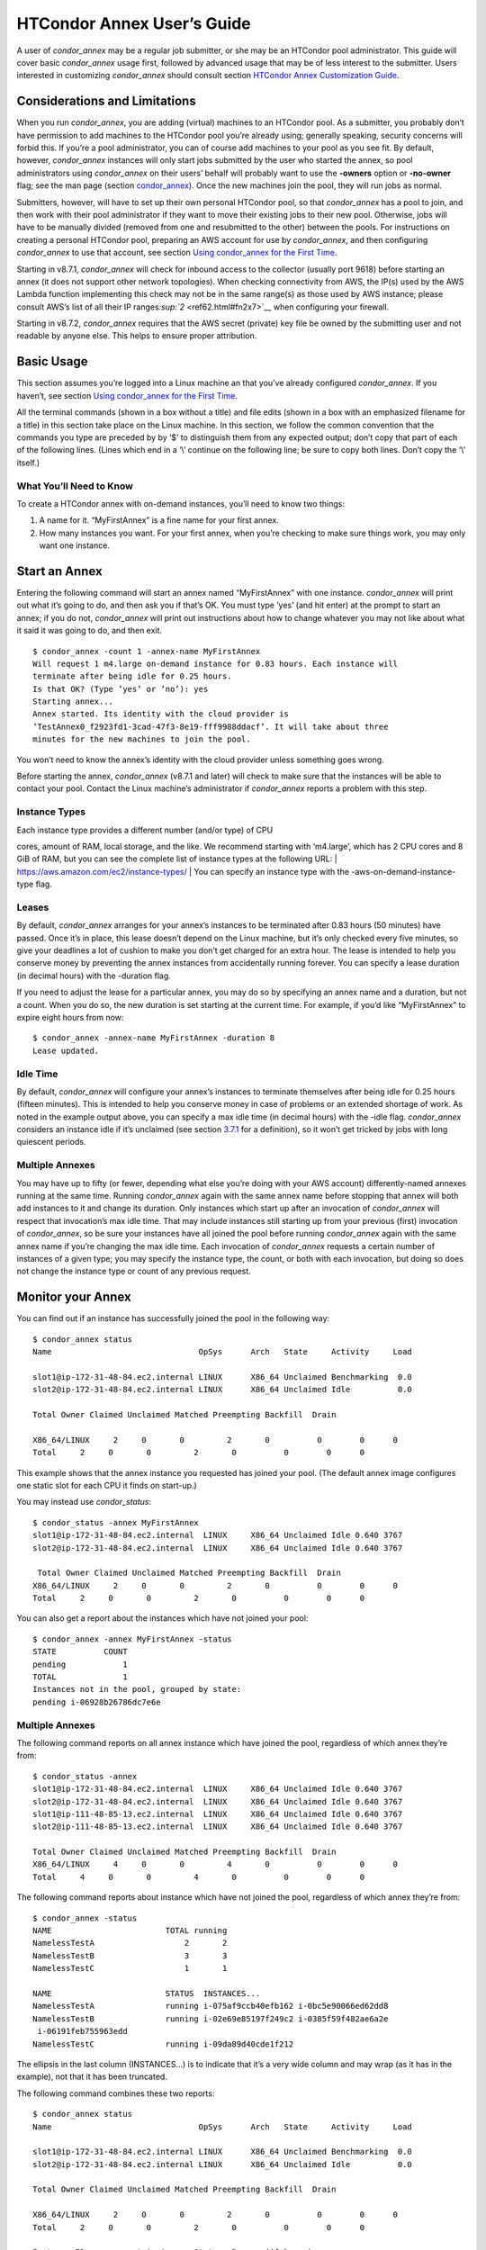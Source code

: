       

HTCondor Annex User’s Guide
===========================

A user of *condor\_annex* may be a regular job submitter, or she may be
an HTCondor pool administrator. This guide will cover basic
*condor\_annex* usage first, followed by advanced usage that may be of
less interest to the submitter. Users interested in customizing
*condor\_annex* should consult section `HTCondor Annex Customization
Guide <../cloud-computing/annex-customization-guide.html>`__.

Considerations and Limitations
------------------------------

When you run *condor\_annex*, you are adding (virtual) machines to an
HTCondor pool. As a submitter, you probably don’t have permission to add
machines to the HTCondor pool you’re already using; generally speaking,
security concerns will forbid this. If you’re a pool administrator, you
can of course add machines to your pool as you see fit. By default,
however, *condor\_annex* instances will only start jobs submitted by the
user who started the annex, so pool administrators using *condor\_annex*
on their users’ behalf will probably want to use the **-owners** option
or **-no-owner** flag; see the man page (section
`condor\_annex <../man-pages/condor_annex.html>`__). Once the new
machines join the pool, they will run jobs as normal.

Submitters, however, will have to set up their own personal HTCondor
pool, so that *condor\_annex* has a pool to join, and then work with
their pool administrator if they want to move their existing jobs to
their new pool. Otherwise, jobs will have to be manually divided
(removed from one and resubmitted to the other) between the pools. For
instructions on creating a personal HTCondor pool, preparing an AWS
account for use by *condor\_annex*, and then configuring *condor\_annex*
to use that account, see section \ `Using condor\_annex for the First
Time <../cloud-computing/using-annex-first-time.html>`__.

Starting in v8.7.1, *condor\_annex* will check for inbound access to the
collector (usually port 9618) before starting an annex (it does not
support other network topologies). When checking connectivity from AWS,
the IP(s) used by the AWS Lambda function implementing this check may
not be in the same range(s) as those used by AWS instance; please
consult AWS’s list of all their IP
ranges\ `:sup:`2` <ref62.html#fn2x7>`__ when configuring your firewall.

Starting in v8.7.2, *condor\_annex* requires that the AWS secret
(private) key file be owned by the submitting user and not readable by
anyone else. This helps to ensure proper attribution.

Basic Usage
-----------

This section assumes you’re logged into a Linux machine an that you’ve
already configured *condor\_annex*. If you haven’t, see section \ `Using
condor\_annex for the First
Time <../cloud-computing/using-annex-first-time.html>`__.

All the terminal commands (shown in a box without a title) and file
edits (shown in a box with an emphasized filename for a title) in this
section take place on the Linux machine. In this section, we follow the
common convention that the commands you type are preceded by by ‘$’ to
distinguish them from any expected output; don’t copy that part of each
of the following lines. (Lines which end in a ‘\\’ continue on the
following line; be sure to copy both lines. Don’t copy the ‘\\’ itself.)

What You’ll Need to Know
~~~~~~~~~~~~~~~~~~~~~~~~

To create a HTCondor annex with on-demand instances, you’ll need to know
two things:

#. A name for it. “MyFirstAnnex” is a fine name for your first annex.
#. How many instances you want. For your first annex, when you’re
   checking to make sure things work, you may only want one instance.

Start an Annex
--------------

Entering the following command will start an annex named “MyFirstAnnex”
with one instance. *condor\_annex* will print out what it’s going to do,
and then ask you if that’s OK. You must type ‘yes’ (and hit enter) at
the prompt to start an annex; if you do not, *condor\_annex* will print
out instructions about how to change whatever you may not like about
what it said it was going to do, and then exit.

::

    $ condor_annex -count 1 -annex-name MyFirstAnnex 
    Will request 1 m4.large on-demand instance for 0.83 hours. Each instance will 
    terminate after being idle for 0.25 hours. 
    Is that OK? (Type ’yes’ or ’no’): yes 
    Starting annex... 
    Annex started. Its identity with the cloud provider is 
    ’TestAnnex0_f2923fd1-3cad-47f3-8e19-fff9988ddacf’. It will take about three 
    minutes for the new machines to join the pool. 

You won’t need to know the annex’s identity with the cloud provider
unless something goes wrong.

Before starting the annex, *condor\_annex* (v8.7.1 and later) will check
to make sure that the instances will be able to contact your pool.
Contact the Linux machine’s administrator if *condor\_annex* reports a
problem with this step.

Instance Types
~~~~~~~~~~~~~~

| Each instance type provides a different number (and/or type) of CPU
cores, amount of RAM, local storage, and the like. We recommend starting
with ‘m4.large’, which has 2 CPU cores and 8 GiB of RAM, but you can see
the complete list of instance types at the following URL:
| `https://aws.amazon.com/ec2/instance-types/ <https://aws.amazon.com/ec2/instance-types/>`__
| You can specify an instance type with the -aws-on-demand-instance-type
flag.

Leases
~~~~~~

By default, *condor\_annex* arranges for your annex’s instances to be
terminated after 0.83 hours (50 minutes) have passed. Once it’s in
place, this lease doesn’t depend on the Linux machine, but it’s only
checked every five minutes, so give your deadlines a lot of cushion to
make you don’t get charged for an extra hour. The lease is intended to
help you conserve money by preventing the annex instances from
accidentally running forever. You can specify a lease duration (in
decimal hours) with the -duration flag.

If you need to adjust the lease for a particular annex, you may do so by
specifying an annex name and a duration, but not a count. When you do
so, the new duration is set starting at the current time. For example,
if you’d like “MyFirstAnnex” to expire eight hours from now:

::

    $ condor_annex -annex-name MyFirstAnnex -duration 8 
    Lease updated. 

Idle Time
~~~~~~~~~

By default, *condor\_annex* will configure your annex’s instances to
terminate themselves after being idle for 0.25 hours (fifteen minutes).
This is intended to help you conserve money in case of problems or an
extended shortage of work. As noted in the example output above, you can
specify a max idle time (in decimal hours) with the -idle flag.
*condor\_annex* considers an instance idle if it’s unclaimed (see
section \ `3.7.1 <PolicyConfigurationforExecuteHostsandforSubmitHosts.html#x35-2470003.7.1>`__
for a definition), so it won’t get tricked by jobs with long quiescent
periods.

Multiple Annexes
~~~~~~~~~~~~~~~~

You may have up to fifty (or fewer, depending what else you’re doing
with your AWS account) differently-named annexes running at the same
time. Running *condor\_annex* again with the same annex name before
stopping that annex will both add instances to it and change its
duration. Only instances which start up after an invocation of
*condor\_annex* will respect that invocation’s max idle time. That may
include instances still starting up from your previous (first)
invocation of *condor\_annex*, so be sure your instances have all joined
the pool before running *condor\_annex* again with the same annex name
if you’re changing the max idle time. Each invocation of *condor\_annex*
requests a certain number of instances of a given type; you may specify
the instance type, the count, or both with each invocation, but doing so
does not change the instance type or count of any previous request.

Monitor your Annex
------------------

You can find out if an instance has successfully joined the pool in the
following way:

::

    $ condor_annex status 
    Name                               OpSys      Arch   State     Activity     Load 

    slot1@ip-172-31-48-84.ec2.internal LINUX      X86_64 Unclaimed Benchmarking  0.0 
    slot2@ip-172-31-48-84.ec2.internal LINUX      X86_64 Unclaimed Idle          0.0 

    Total Owner Claimed Unclaimed Matched Preempting Backfill  Drain 

    X86_64/LINUX     2     0       0         2       0          0        0      0 
    Total     2     0       0         2       0          0        0      0 

This example shows that the annex instance you requested has joined your
pool. (The default annex image configures one static slot for each CPU
it finds on start-up.)

You may instead use *condor\_status*:

::

    $ condor_status -annex MyFirstAnnex 
    slot1@ip-172-31-48-84.ec2.internal  LINUX     X86_64 Unclaimed Idle 0.640 3767 
    slot2@ip-172-31-48-84.ec2.internal  LINUX     X86_64 Unclaimed Idle 0.640 3767 

     Total Owner Claimed Unclaimed Matched Preempting Backfill  Drain 
    X86_64/LINUX     2     0       0         2       0          0        0      0 
    Total     2     0       0         2       0          0        0      0 

You can also get a report about the instances which have not joined your
pool:

::

    $ condor_annex -annex MyFirstAnnex -status 
    STATE          COUNT 
    pending            1 
    TOTAL              1 
    Instances not in the pool, grouped by state: 
    pending i-06928b26786dc7e6e 

Multiple Annexes
~~~~~~~~~~~~~~~~

The following command reports on all annex instance which have joined
the pool, regardless of which annex they’re from:

::

    $ condor_status -annex 
    slot1@ip-172-31-48-84.ec2.internal  LINUX     X86_64 Unclaimed Idle 0.640 3767 
    slot2@ip-172-31-48-84.ec2.internal  LINUX     X86_64 Unclaimed Idle 0.640 3767 
    slot1@ip-111-48-85-13.ec2.internal  LINUX     X86_64 Unclaimed Idle 0.640 3767 
    slot2@ip-111-48-85-13.ec2.internal  LINUX     X86_64 Unclaimed Idle 0.640 3767 

    Total Owner Claimed Unclaimed Matched Preempting Backfill  Drain 
    X86_64/LINUX     4     0       0         4       0          0        0      0 
    Total     4     0       0         4       0          0        0      0 

The following command reports about instance which have not joined the
pool, regardless of which annex they’re from:

::

    $ condor_annex -status 
    NAME                        TOTAL running 
    NamelessTestA                   2       2 
    NamelessTestB                   3       3 
    NamelessTestC                   1       1 

    NAME                        STATUS  INSTANCES... 
    NamelessTestA               running i-075af9ccb40efb162 i-0bc5e90066ed62dd8 
    NamelessTestB               running i-02e69e85197f249c2 i-0385f59f482ae6a2e 
     i-06191feb755963edd 
    NamelessTestC               running i-09da89d40cde1f212 

The ellipsis in the last column (INSTANCES...) is to indicate that it’s
a very wide column and may wrap (as it has in the example), not that it
has been truncated.

The following command combines these two reports:

::

    $ condor_annex status 
    Name                               OpSys      Arch   State     Activity     Load 

    slot1@ip-172-31-48-84.ec2.internal LINUX      X86_64 Unclaimed Benchmarking  0.0 
    slot2@ip-172-31-48-84.ec2.internal LINUX      X86_64 Unclaimed Idle          0.0 

    Total Owner Claimed Unclaimed Matched Preempting Backfill  Drain 

    X86_64/LINUX     2     0       0         2       0          0        0      0 
    Total     2     0       0         2       0          0        0      0 

    Instance ID         not in Annex  Status  Reason (if known) 
    i-075af9ccb40efb162 NamelessTestA running - 
    i-0bc5e90066ed62dd8 NamelessTestA running - 
    i-02e69e85197f249c2 NamelessTestB running - 
    i-0385f59f482ae6a2e NamelessTestB running - 
    i-06191feb755963edd NamelessTestB running - 
    i-09da89d40cde1f212 NamelessTestC running - 

Run a Job
---------

Starting in v8.7.1, the default behaviour for an annex instance is to
run only jobs submitted by the user who ran the *condor\_annex* command.
If you’d like to allow other users to run jobs, list them (separated by
commas; don’t forget to include yourself) as arguments to the -owner
flag when you start the instance. If you’re creating an annex for
general use, use the -no-owner flag to run jobs from anyone.

Also starting in v8.7.1, the default behaviour for an annex instance is
to run only jobs which have the MayUseAWS attribute set (to true). To
submit a job with MayUseAWS set to true, add +MayUseAWS = TRUE to the
submit file somewhere before the queue command. To allow an existing job
to run in the annex, use condor\_q\_edit. For instance, if you’d like
cluster 1234 to run on AWS:

::

    $ condor_qedit 1234 "MayUseAWS = TRUE" 
    Set attribute "MayUseAWS" for 21 matching jobs. 

Stop an Annex
-------------

The following command shuts HTCondor off on each instance in the annex;
if you’re using the default annex image, doing so causes each instance
to shut itself down. HTCondor does not provide a direct method
terminating *condor\_annex* instances.

::

    $ condor_off -annex MyFirstAnnex 
    Sent "Kill-Daemon" command for "master" to master ip-172-31-48-84.ec2.internal 

Multiple Annexes
~~~~~~~~~~~~~~~~

The following command turns off all annex instances in your pool,
regardless of which annex they’re from:

::

    $ condor_off -annex 
    Sent "Kill-Daemon" command for "master" to master ip-172-31-48-84.ec2.internal 
    Sent "Kill-Daemon" command for "master" to master ip-111-48-85-13.ec2.internal 

Using Different or Multiple AWS Regions
---------------------------------------

It sometimes advantageous to use multiple AWS regions, or convenient to
use an AWS region other than the default, which is us-east-1). To change
the default, set the configuration macro ANNEX\_DEFAULT\_AWS\_REGION to
the new default. (If you used the *condor\_annex* automatic setup, you
can edit the user\_config file in .condor directory in your home
directory.) Once you do this, you’ll have to re-do the setup, as setup
is region-specific.

If you’d like to use multiple AWS regions, you can specify which reason
to use on the command line with the **-aws-region** flag. Each region
may have zero or more annexes active simultaneously.

Advanced Usage
--------------

The previous section covered using what AWS calls “on-demand” instances.
(An “instance” is “a single occurrence of something,” in this case, a
virtual machine. The intent is to distinguish between the active process
that’s pretending to be a real piece of hardware – the “instance” – and
the template it used to start it up, which may also be called a virtual
machine.) An on-demand instance has a price fixed by AWS; once acquired,
AWS will let you keep it running as long as you continue to pay for it.

In constrast, a “Spot” instance has a price determined by an (automated)
auction; when you request a “Spot” instance, you specify the most (per
hour) you’re willing to pay for that instance. If you get an instance,
however, you pay only what the spot price is for that instance; in
effect, AWS determines the spot price by lowering it until they run out
of instances to rent. AWS advertises savings of up to 90% over on-demand
instances.

There are two drawbacks to this cheaper type of instance: first, you may
have to wait (indefinitely) for instances to become available at your
preferred price-point; the second is that your instances may be taken
away from you before you’re done with them because somebody else will
pay more for them. (You won’t be charged for the hour in which AWS kicks
you off an instance, but you will still owe them for all of that
instance’s previous hours.) Both drawbacks can be mitigated (but not
eliminated) by bidding the on-demand price for an instance; of course,
this also minimizes your savings.

Determining an appropriate bidding strategy is outside the purview of
this manual.

Using AWS Spot Fleet
~~~~~~~~~~~~~~~~~~~~

*condor\_annex* supports Spot instances via an AWS technology called
“Spot Fleet”. Normally, when you request instances, you request a
specific type of instance (the default on-demand instance is, for
instance, ‘m4.large’.) However, in many cases, you don’t care too much
about how many cores an intance has – HTCondor will automatically
advertise the right number and schedule jobs appropriately, so why would
you? In such cases – or in other cases where your jobs will run
acceptably on more than one type of instance – you can make a Spot Fleet
request which says something like “give me a thousand cores as cheaply
as possible”, and specify that an ‘m4.large’ instance has two cores,
while ‘m4.xlarge’ has four, and so on. (The interface actually allows
you to assign arbitrary values – like HTCondor slot weights – to each
instance type\ `:sup:`3` <ref63.html#fn3x7>`__ , but the default value
is core count.) AWS will then divide the current price for each instance
type by its core count and request spot instances at the cheapest
per-core rate until the number of cores (not the number of instances!)
has reached a thousand, or that instance type is exhausted, at which
point it will request the next-cheapest instance type.

(At present, a Spot Fleet only chooses the cheapest price within each
AWS region; you would have to start a Spot Fleet in each AWS region you
were willing to use to make sure you got the cheapest possible price.
For fault tolerance, each AWS region is split into independent zones,
but each zone has its own price. Spot Fleet takes care of that detail
for you.)

In order to create an annex via a Spot Fleet, you’ll need a file
containing a JSON blob which describes the Spot Fleet request you’d like
to make. (It’s too complicated for a reasonable command-line interface.)
The AWS web console can be used to create such a file; the button to
download that file is (currently) in the upper-right corner of the last
page before you submit the Spot Fleet request; it is labeled ‘JSON
config’. You may need to create an IAM role the first time you make a
Spot Fleet request; please do so before running *condor\_annex*.

You must select the instance role profile used by your on-demand
instances for *condor\_annex* to work. This value will have been stored
in the configuration macro ANNEX\_DEFAULT\_ODI\_INSTANCE\_PROFILE\_ARN
by the setup procedure.

Specify the JSON configuration file using
**-aws-spot-fleet-config-file**, or set the configuration macro
ANNEX\_DEFAULT\_SFR\_CONFIG\_FILE to the full path of the file you just
downloaded, if you’d like it to become your default configuration for
Spot annexes. Be aware that *condor\_annex* does not alter the validity
period if one is set in the Spot Fleet configuration file. You should
remove the references to ‘ValidFrom’ and ‘ValidTo’ in the JSON file to
avoid confusing surprises later.

Additionally, be aware that *condor\_annex* uses the Spot Fleet API in
its “request” mode, which means that an annex created with Spot Fleet
has the same semantics with respect to replacement as it would
otherwise: if an instance terminates for any reason, including AWS
taking it away to give to someone else, it is not replaced.

You must specify the number of cores (total instance weight; see above)
using **-slots**. You may also specify **-aws-spot-fleet**, if you wish;
doing so may make this *condor\_annex* invocation more self-documenting.
You may use other options as normal, excepting those which begin with
**-aws-on-demand**, which indicates an option specific to on-demand
instances.

Custom HTCondor Configuration
~~~~~~~~~~~~~~~~~~~~~~~~~~~~~

When you specify a custom configuration, you specify the full path to a
configuration directory which will be copied to the instance. The
customizations performed by *condor\_annex* will be applied to a
temporary copy of this directory before it is uploaded to the instance.
Those customizations consist of creating two files: password\_file.pl
(named that way to ensure that it isn’t ever accidentally treated as
configuration), and 00ec2-dynamic.config. The former is a password file
for use by the pool password security method, which if configured, will
be used by *condor\_annex* automatically. The latter is an HTCondor
configuration file; it is named so as to sort first and make it easier
to over-ride with whatever configuration you see fit.

AWS Instance User Data
~~~~~~~~~~~~~~~~~~~~~~

HTCondor doesn’t interfere with this in any way, so if you’d like to set
an instance’s user data, you may do so. However, as of v8.7.2, the
**-user-data** options don’t work for on-demand instances (the default
type). If you’d like to specify user data for your Spot Fleet -driven
annex, you may do so in four different ways: on the command-line or from
a file, and for all launch specifications or for only those launch
specifications which don’t already include user data. These two choices
correspond to the absence or presence of a trailing **-file** and the
absence or presence of **-default** immediately preceding
**-user-data**.

A “launch specification,” in this context, means one of the virtual
machine templates you told Spot Fleet would be an acceptable way to
accomodate your resource request. This usually corresponds one-to-one
with instance types, but this is not required.

Expert Mode
~~~~~~~~~~~

The man page (in section `12 <Condorannex.html#x99-68500012>`__) lists
the “expert mode” options.

Four of the “expert mode” options set the URLs used to access AWS
services, not including the CloudFormation URL needed by the **-setup**
flag. You may change the CloudFormation URL by changing the HTCondor
configuration macro ANNEX\_DEFAULT\_CF\_URL , or by supplying the URL as
the third parameter after the **-setup** flag. If you change any of the
URLs, you may need to change all of the URLs – Lambda functions and
CloudWatch events in one region don’t work with instances in another
region.

You may also temporarily specify a different AWS account by using the
access (**-aws-access-key-file**) and secret key
(**-aws-secret-key-file**) options. Regular users may have an accounting
reason to do this.

The options labeled “developers only” control implementation details and
may change without warning; they are probably best left unused unless
you’re a developer.

      
